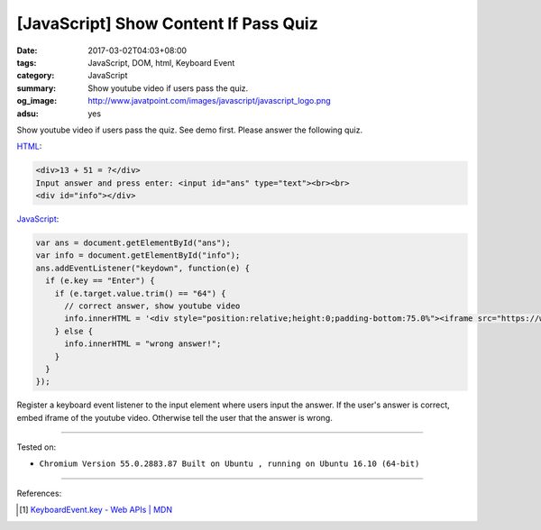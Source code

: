 [JavaScript] Show Content If Pass Quiz
######################################

:date: 2017-03-02T04:03+08:00
:tags: JavaScript, DOM, html, Keyboard Event
:category: JavaScript
:summary: Show youtube video if users pass the quiz.
:og_image: http://www.javatpoint.com/images/javascript/javascript_logo.png
:adsu: yes


Show youtube video if users pass the quiz. See demo first. Please answer the
following quiz.

.. raw:: html

  <div style="background-color: Azure; padding: 1em;">

  <div>13 + 51 = ?</div>
  Input answer and press enter: <input id="ans" type="text"><br><br>
  <div id="info"></div>

  <script>
  var ans = document.getElementById("ans");
  var info = document.getElementById("info");
  ans.addEventListener("keydown", function(e) {
    if (e.key == "Enter") {
      if (e.target.value.trim() == "64") {
        // correct answer, show youtube video
        info.innerHTML = '<div style="position:relative;height:0;padding-bottom:75.0%"><iframe src="https://www.youtube.com/embed/UOTKWp-5bKI?ecver=2" width="480" height="360" frameborder="0" style="position:absolute;width:100%;height:100%;left:0" allowfullscreen></iframe></div>';
      } else {
        info.innerHTML = "wrong answer!";
      }
    }
  });
  </script>
  </div>

HTML_:

.. code-block:: html

  <div>13 + 51 = ?</div>
  Input answer and press enter: <input id="ans" type="text"><br><br>
  <div id="info"></div>

JavaScript_:

.. code-block:: javascript

  var ans = document.getElementById("ans");
  var info = document.getElementById("info");
  ans.addEventListener("keydown", function(e) {
    if (e.key == "Enter") {
      if (e.target.value.trim() == "64") {
        // correct answer, show youtube video
        info.innerHTML = '<div style="position:relative;height:0;padding-bottom:75.0%"><iframe src="https://www.youtube.com/embed/UOTKWp-5bKI?ecver=2" width="480" height="360" frameborder="0" style="position:absolute;width:100%;height:100%;left:0" allowfullscreen></iframe></div>';
      } else {
        info.innerHTML = "wrong answer!";
      }
    }
  });

Register a keyboard event listener to the input element where users input the
answer. If the user's answer is correct, embed iframe of the youtube video.
Otherwise tell the user that the answer is wrong.

.. adsu:: 2

----

Tested on:

- ``Chromium Version 55.0.2883.87 Built on Ubuntu , running on Ubuntu 16.10 (64-bit)``

----

References:

.. [1] `KeyboardEvent.key - Web APIs | MDN <https://developer.mozilla.org/en-US/docs/Web/API/KeyboardEvent/key>`_

.. _HTML: https://www.google.com/search?q=HTML
.. _JavaScript: https://www.google.com/search?q=JavaScript
.. _DOM element: https://www.google.com/search?q=DOM+element
.. _classList: https://www.w3schools.com/jsref/prop_element_classlist.asp
.. _toggle: https://developer.mozilla.org/en/docs/Web/API/Element/classList
